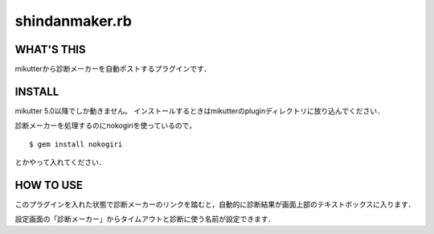 =================
shindanmaker.rb
=================

WHAT'S THIS
------------
mikutterから診断メーカーを自動ポストするプラグインです．

INSTALL
--------
mikutter 5.0以降でしか動きません。
インストールするときはmikutterのpluginディレクトリに放り込んでください．

診断メーカーを処理するのにnokogiriを使っているので，

::

 $ gem install nokogiri

とかやって入れてください．

HOW TO USE
----------
このプラグインを入れた状態で診断メーカーのリンクを踏むと，自動的に診断結果が画面上部のテキストボックスに入ります．

設定画面の「診断メーカー」からタイムアウトと診断に使う名前が設定できます．
